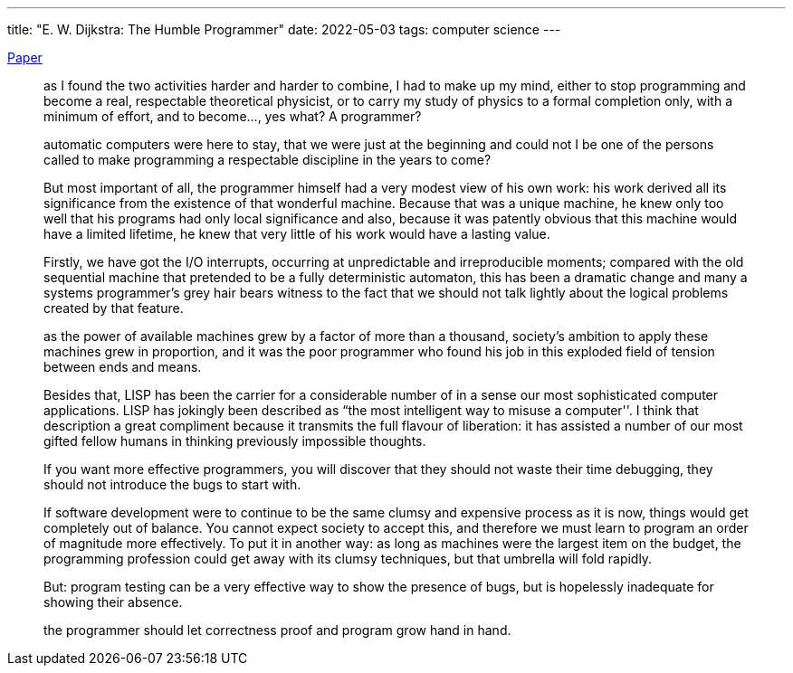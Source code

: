 ---
title: "E. W. Dijkstra: The Humble Programmer"
date: 2022-05-03
tags: computer science
---

https://www.cs.utexas.edu/users/EWD/transcriptions/EWD03xx/EWD340.html[Paper]

> as I found the two activities harder and harder to
combine, I had to make up my mind, either to stop programming and become
a real, respectable theoretical physicist, or to carry my study of
physics to a formal completion only, with a minimum of effort, and to
become…, yes what? A programmer?

> automatic computers were here to stay, that we were
just at the beginning and could not I be one of the persons called to
make programming a respectable discipline in the years to come?

> But most important of all, the programmer himself had
a very modest view of his own work: his work derived all its
significance from the existence of that wonderful machine. Because that
was a unique machine, he knew only too well that his programs had only
local significance and also, because it was patently obvious that this
machine would have a limited lifetime, he knew that very little of his
work would have a lasting value.

> Firstly, we have got the I/O interrupts, occurring at
unpredictable and irreproducible moments; compared with the old
sequential machine that pretended to be a fully deterministic automaton,
this has been a dramatic change and many a systems programmer’s grey
hair bears witness to the fact that we should not talk lightly about the
logical problems created by that feature.

> as the power of available machines grew by a factor of
more than a thousand, society’s ambition to apply these machines grew in
proportion, and it was the poor programmer who found his job in this
exploded field of tension between ends and means.

> Besides that, LISP has been the carrier for a
considerable number of in a sense our most sophisticated computer
applications. LISP has jokingly been described as “the most intelligent
way to misuse a computer''. I think that description a great compliment
because it transmits the full flavour of liberation: it has assisted a
number of our most gifted fellow humans in thinking previously
impossible thoughts.

> If you want more effective programmers, you will
discover that they should not waste their time debugging, they should
not introduce the bugs to start with.

> If software development were to continue to be the
same clumsy and expensive process as it is now, things would get
completely out of balance. You cannot expect society to accept this, and
therefore we must learn to program an order of magnitude more
effectively. To put it in another way: as long as machines were the
largest item on the budget, the programming profession could get away
with its clumsy techniques, but that umbrella will fold rapidly.

> But: program testing can be a very effective way to show the presence of bugs, but is hopelessly inadequate for showing their absence.

> the programmer should let correctness proof and program grow hand in hand.

